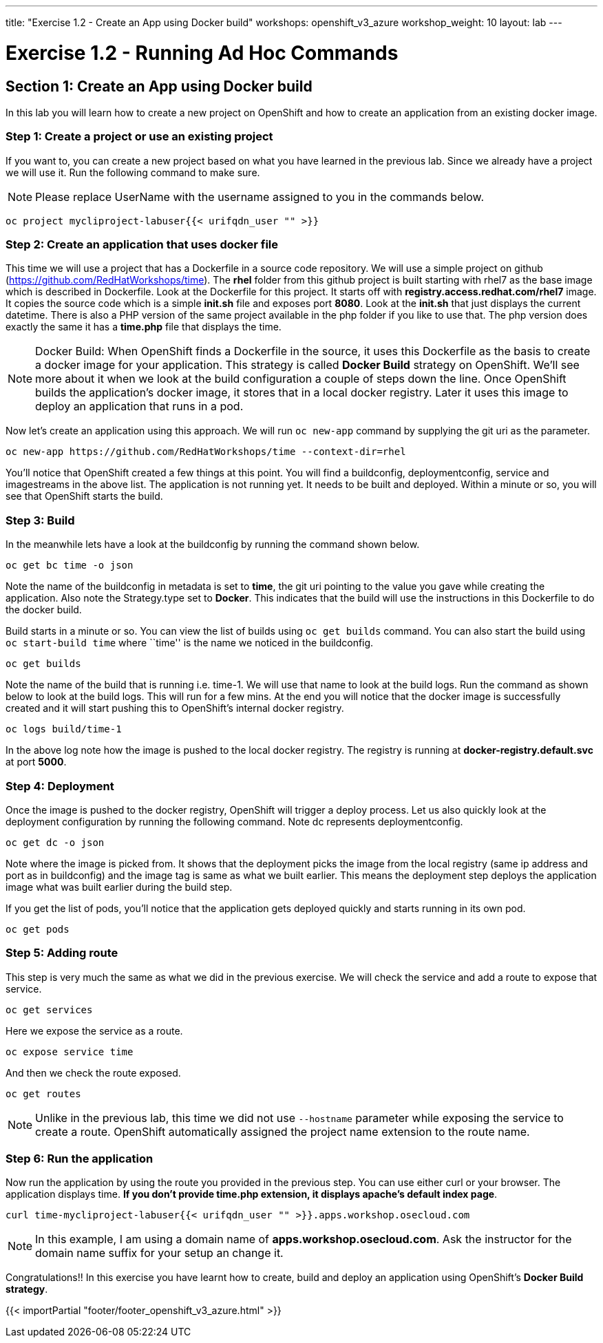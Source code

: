 ---
title: "Exercise 1.2 - Create an App using Docker build"
workshops: openshift_v3_azure
workshop_weight: 10
layout: lab
---

:domain_name: redhatgov.io
:icons: font
:imagesdir: /workshops/openshift_v3_azure/images


= Exercise 1.2 - Running Ad Hoc Commands

== Section 1: Create an App using Docker build

In this lab you will learn how to create a new project on OpenShift and how to create an application from an existing docker image.

=== Step 1: Create a project or use an existing project

If you want to, you can create a new project based on what you have learned in the previous lab. Since we already have a project we will use it. Run the following command to make sure.

====
[NOTE]
Please replace UserName with the username assigned to you in the commands below.
====

[source,bash]
----
oc project mycliproject-labuser{{< urifqdn_user "" >}}
----


=== Step 2: Create an application that uses docker file

This time we will use a project that has a Dockerfile in a source code repository. We will use a simple project on github (https://github.com/RedHatWorkshops/time). The *rhel* folder from this github project is built starting with rhel7 as the base image which is described in Dockerfile. Look at the Dockerfile for this project. It starts off with *registry.access.redhat.com/rhel7* image. It copies the source code which is a simple *init.sh* file and exposes port *8080*. Look at the *init.sh* that just displays the current datetime. There is also a PHP version of the same project available in the php folder if you like to use that. The php version does exactly the same it has a *time.php* file that displays the time.


====
[NOTE]
Docker Build: When OpenShift finds a Dockerfile in the source, it uses this Dockerfile as the basis to create a docker image for your application. This strategy is called *Docker Build* strategy on OpenShift. We’ll see more about it when we look at the build configuration a couple of steps down the line. Once OpenShift builds the application’s docker image, it stores that in a local docker registry. Later it uses this image to deploy an application that runs in a pod.
====

Now let’s create an application using this approach. We will run `oc new-app` command by supplying the git uri as the parameter.

[source,bash]
----
oc new-app https://github.com/RedHatWorkshops/time --context-dir=rhel
----

You’ll notice that OpenShift created a few things at this point. You will find a buildconfig, deploymentconfig, service and imagestreams in the above list. The application is not running yet. It needs to be built and deployed. Within a minute or so, you will see that OpenShift starts the build.

=== Step 3: Build

In the meanwhile lets have a look at the buildconfig by running the command shown below.

[source,bash]
----
oc get bc time -o json
----

Note the name of the buildconfig in metadata is set to *time*, the git uri pointing to the value you gave while creating the application. Also note the Strategy.type set to *Docker*. This indicates that the build will use the instructions in this Dockerfile to do the docker build.

Build starts in a minute or so. You can view the list of builds using `oc get builds` command. You can also start the build using `oc start-build time` where ``time'' is the name we noticed in the buildconfig.

[source,bash]
----
oc get builds
----

Note the name of the build that is running i.e. time-1. We will use that name to look at the build logs. Run the command as shown below to look at the build logs. This will run for a few mins. At the end you will notice that the docker image is successfully created and it will start pushing this to OpenShift’s internal docker registry.

[source,bash]
----
oc logs build/time-1
----

In the above log note how the image is pushed to the local docker registry. The registry is running at *docker-registry.default.svc* at port *5000*.

=== Step 4: Deployment

Once the image is pushed to the docker registry, OpenShift will trigger a deploy process. Let us also quickly look at the deployment configuration by running the following command. Note dc represents deploymentconfig.

[source,bash]
----
oc get dc -o json
----

Note where the image is picked from. It shows that the deployment picks the image from the local registry (same ip address and port as in buildconfig) and the image tag is same as what we built earlier. This means the deployment step deploys the application image what was built earlier during the build step.

If you get the list of pods, you’ll notice that the application gets deployed quickly and starts running in its own pod.

[source,bash]
----
oc get pods
----

=== Step 5: Adding route

This step is very much the same as what we did in the previous exercise. We will check the service and add a route to expose that service.

[source,bash]
----
oc get services
----

Here we expose the service as a route.

[source,bash]
----
oc expose service time
----

And then we check the route exposed.

[source,bash]
----
oc get routes
----

====
[NOTE]
Unlike in the previous lab, this time we did not use `--hostname` parameter while exposing the service to create a route. OpenShift automatically assigned the project name extension to the route name.
====

=== Step 6: Run the application

Now run the application by using the route you provided in the previous step. You can use either curl or your browser. The application displays time. *If you don’t provide time.php extension, it displays apache’s default index page*.

[source,bash]
----
curl time-mycliproject-labuser{{< urifqdn_user "" >}}.apps.workshop.osecloud.com
----

====
[NOTE]
In this example, I am using a domain name of *apps.workshop.osecloud.com*. Ask the instructor for the domain name suffix for your setup an change it.
====

Congratulations!! In this exercise you have learnt how to create, build and deploy an application using OpenShift’s *Docker Build strategy*.

{{< importPartial "footer/footer_openshift_v3_azure.html" >}}
